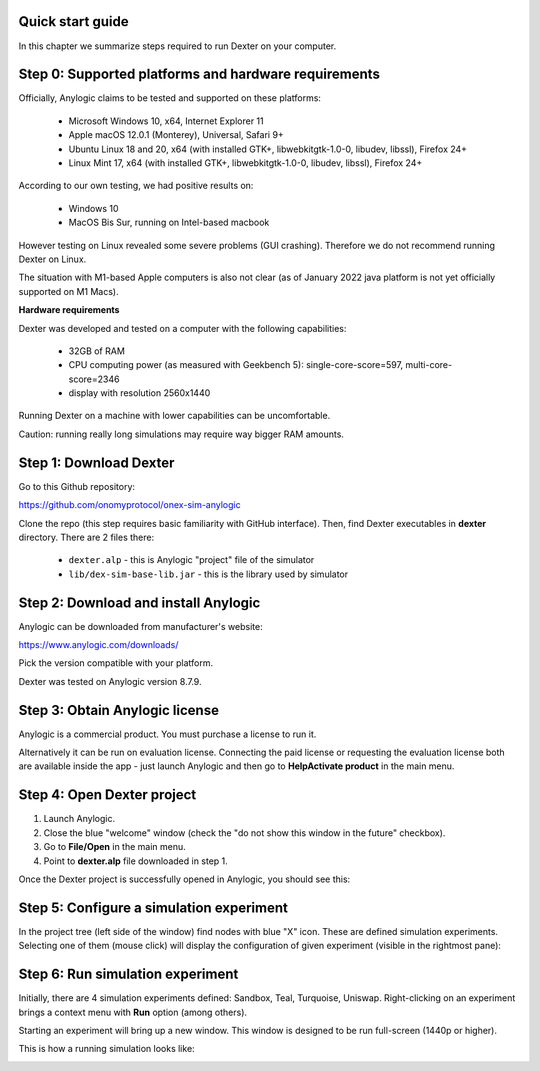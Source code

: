 Quick start guide
=================

In this chapter we summarize steps required to run Dexter on your computer.

Step 0: Supported platforms and hardware requirements
=====================================================

Officially, Anylogic claims to be tested and supported on these platforms:

 - Microsoft Windows 10, x64, Internet Explorer 11
 - Apple macOS 12.0.1 (Monterey), Universal, Safari 9+
 - Ubuntu Linux 18 and 20, x64 (with installed GTK+, libwebkitgtk-1.0-0, libudev, libssl), Firefox 24+
 - Linux Mint 17, x64 (with installed GTK+, libwebkitgtk-1.0-0, libudev, libssl), Firefox 24+

According to our own testing, we had positive results on:

 - Windows 10
 - MacOS Bis Sur, running on Intel-based macbook

However testing on Linux revealed some severe problems (GUI crashing). Therefore we do not recommend running Dexter
on Linux.

The situation with M1-based Apple computers is also not clear (as of January 2022 java platform is not yet officially
supported on M1 Macs).

**Hardware requirements**

Dexter was developed and tested on a computer with the following capabilities:

 - 32GB of RAM
 - CPU computing power (as measured with Geekbench 5): single-core-score=597, multi-core-score=2346
 - display with resolution 2560x1440

Running Dexter on a machine with lower capabilities can be uncomfortable.

Caution: running really long simulations may require way bigger RAM amounts.

Step 1: Download Dexter
=======================

Go to this Github repository:

https://github.com/onomyprotocol/onex-sim-anylogic

.. image:: pictures/03/repo.png
    :width: 100%
    :align: center

Clone the repo (this step requires basic familiarity with GitHub interface). Then, find Dexter executables in **dexter**
directory. There are 2 files there:

 - ``dexter.alp`` - this is Anylogic "project" file of the simulator
 - ``lib/dex-sim-base-lib.jar`` - this is the library used by simulator


Step 2: Download and install Anylogic
=====================================

Anylogic can be downloaded from manufacturer's website:

https://www.anylogic.com/downloads/

Pick the version compatible with your platform.

Dexter was tested on Anylogic version 8.7.9.

Step 3: Obtain Anylogic license
===============================

Anylogic is a commercial product. You must purchase a license to run it.

Alternatively it can be run on evaluation license. Connecting the paid license or requesting the evaluation license
both are available inside the app - just launch Anylogic and then go to **Help\Activate product** in the main menu.

.. image:: pictures/03/help-activate.png
    :width: 100%
    :align: center


Step 4: Open Dexter project
===========================

1. Launch Anylogic.
2. Close the blue "welcome" window (check the "do not show this window in the future" checkbox).
3. Go to **File/Open** in the main menu.
4. Point to **dexter.alp** file downloaded in step 1.

Once the Dexter project is successfully opened in Anylogic, you should see this:

.. image:: pictures/03/after-opening-dexter.png
    :width: 100%
    :align: center


Step 5: Configure a simulation experiment
=========================================

In the project tree (left side of the window) find nodes with blue "X" icon. These are defined simulation experiments.
Selecting one of them (mouse click) will display the configuration of given experiment (visible in the rightmost pane):

.. image:: pictures/03/configuration-of-experiment.png
    :width: 100%
    :align: center


Step 6: Run simulation experiment
=================================

Initially, there are 4 simulation experiments defined: Sandbox, Teal, Turquoise, Uniswap.
Right-clicking on an experiment brings a context menu with **Run** option (among others).

Starting an experiment will bring up a new window. This window is designed to be run full-screen (1440p or higher).

This is how a running simulation looks like:

.. image:: pictures/03/running-simulation.png
    :width: 100%
    :align: center

